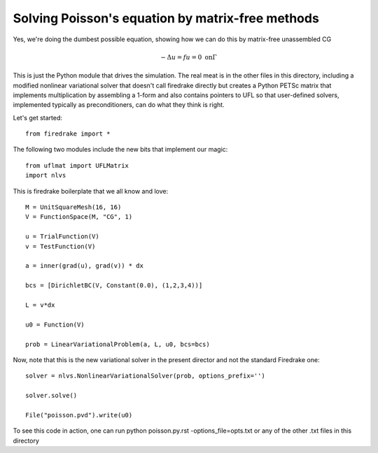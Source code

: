 Solving Poisson's equation by matrix-free methods
-------------------------------------------------

Yes, we're doing the dumbest possible equation, showing
how we can do this by matrix-free unassembled CG

.. math::
   -\Delta u = f
   u = 0 \ \textrm{on} \Gamma

This is just the Python module that drives the simulation.
The real meat is in the other files in this directory,
including a modified nonlinear variational solver that
doesn't call firedrake directly but creates a Python PETSc
matrix that implements multiplication by assembling a 1-form
and also contains pointers to UFL so that user-defined solvers,
implemented typically as preconditioners, can do what they think
is right.

Let's get started::

  from firedrake import *

The following two modules include the new bits that implement our magic::
  
  from uflmat import UFLMatrix
  import nlvs

This is firedrake boilerplate that we all know and love::
  
  M = UnitSquareMesh(16, 16)
  V = FunctionSpace(M, "CG", 1)

  u = TrialFunction(V)
  v = TestFunction(V)

  a = inner(grad(u), grad(v)) * dx

  bcs = [DirichletBC(V, Constant(0.0), (1,2,3,4))] 

  L = v*dx

  u0 = Function(V)

  prob = LinearVariationalProblem(a, L, u0, bcs=bcs)

Now, note that this is the new variational solver in the present
director and not the standard Firedrake one::
  
  solver = nlvs.NonlinearVariationalSolver(prob, options_prefix='')

  solver.solve()

  File("poisson.pvd").write(u0)

To see this code in action, one can run python poisson.py.rst -options_file=opts.txt or any of the other .txt files in this directory
